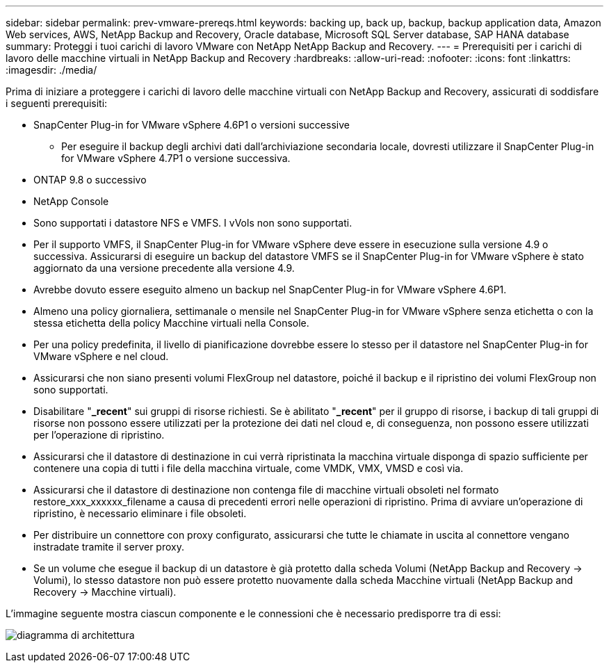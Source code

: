 ---
sidebar: sidebar 
permalink: prev-vmware-prereqs.html 
keywords: backing up, back up, backup, backup application data, Amazon Web services, AWS, NetApp Backup and Recovery, Oracle database, Microsoft SQL Server database, SAP HANA database 
summary: Proteggi i tuoi carichi di lavoro VMware con NetApp NetApp Backup and Recovery. 
---
= Prerequisiti per i carichi di lavoro delle macchine virtuali in NetApp Backup and Recovery
:hardbreaks:
:allow-uri-read: 
:nofooter: 
:icons: font
:linkattrs: 
:imagesdir: ./media/


[role="lead"]
Prima di iniziare a proteggere i carichi di lavoro delle macchine virtuali con NetApp Backup and Recovery, assicurati di soddisfare i seguenti prerequisiti:

* SnapCenter Plug-in for VMware vSphere 4.6P1 o versioni successive
+
** Per eseguire il backup degli archivi dati dall'archiviazione secondaria locale, dovresti utilizzare il SnapCenter Plug-in for VMware vSphere 4.7P1 o versione successiva.


* ONTAP 9.8 o successivo
* NetApp Console
* Sono supportati i datastore NFS e VMFS. I vVols non sono supportati.
* Per il supporto VMFS, il SnapCenter Plug-in for VMware vSphere deve essere in esecuzione sulla versione 4.9 o successiva.  Assicurarsi di eseguire un backup del datastore VMFS se il SnapCenter Plug-in for VMware vSphere è stato aggiornato da una versione precedente alla versione 4.9.
* Avrebbe dovuto essere eseguito almeno un backup nel SnapCenter Plug-in for VMware vSphere 4.6P1.
* Almeno una policy giornaliera, settimanale o mensile nel SnapCenter Plug-in for VMware vSphere senza etichetta o con la stessa etichetta della policy Macchine virtuali nella Console.
* Per una policy predefinita, il livello di pianificazione dovrebbe essere lo stesso per il datastore nel SnapCenter Plug-in for VMware vSphere e nel cloud.
* Assicurarsi che non siano presenti volumi FlexGroup nel datastore, poiché il backup e il ripristino dei volumi FlexGroup non sono supportati.
* Disabilitare "*_recent*" sui gruppi di risorse richiesti.  Se è abilitato "*_recent*" per il gruppo di risorse, i backup di tali gruppi di risorse non possono essere utilizzati per la protezione dei dati nel cloud e, di conseguenza, non possono essere utilizzati per l'operazione di ripristino.
* Assicurarsi che il datastore di destinazione in cui verrà ripristinata la macchina virtuale disponga di spazio sufficiente per contenere una copia di tutti i file della macchina virtuale, come VMDK, VMX, VMSD e così via.
* Assicurarsi che il datastore di destinazione non contenga file di macchine virtuali obsoleti nel formato restore_xxx_xxxxxx_filename a causa di precedenti errori nelle operazioni di ripristino.  Prima di avviare un'operazione di ripristino, è necessario eliminare i file obsoleti.
* Per distribuire un connettore con proxy configurato, assicurarsi che tutte le chiamate in uscita al connettore vengano instradate tramite il server proxy.
* Se un volume che esegue il backup di un datastore è già protetto dalla scheda Volumi (NetApp Backup and Recovery -> Volumi), lo stesso datastore non può essere protetto nuovamente dalla scheda Macchine virtuali (NetApp Backup and Recovery -> Macchine virtuali).


L'immagine seguente mostra ciascun componente e le connessioni che è necessario predisporre tra di essi:

image:cloud_backup_vm.png["diagramma di architettura"]
